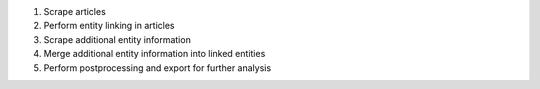 #. Scrape articles
#. Perform entity linking in articles
#. Scrape additional entity information
#. Merge additional entity information into linked entities
#. Perform postprocessing and export for further analysis